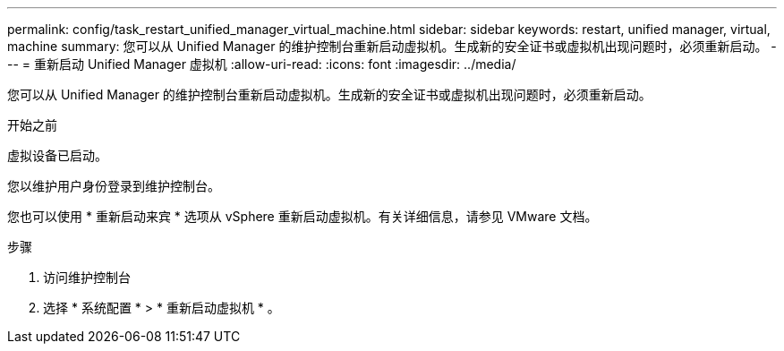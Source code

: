 ---
permalink: config/task_restart_unified_manager_virtual_machine.html 
sidebar: sidebar 
keywords: restart, unified manager, virtual, machine 
summary: 您可以从 Unified Manager 的维护控制台重新启动虚拟机。生成新的安全证书或虚拟机出现问题时，必须重新启动。 
---
= 重新启动 Unified Manager 虚拟机
:allow-uri-read: 
:icons: font
:imagesdir: ../media/


[role="lead"]
您可以从 Unified Manager 的维护控制台重新启动虚拟机。生成新的安全证书或虚拟机出现问题时，必须重新启动。

.开始之前
虚拟设备已启动。

您以维护用户身份登录到维护控制台。

您也可以使用 * 重新启动来宾 * 选项从 vSphere 重新启动虚拟机。有关详细信息，请参见 VMware 文档。

.步骤
. 访问维护控制台
. 选择 * 系统配置 * > * 重新启动虚拟机 * 。

